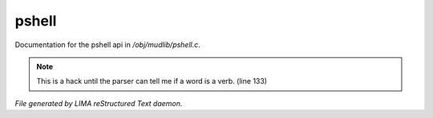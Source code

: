 *******
pshell
*******

Documentation for the pshell api in */obj/mudlib/pshell.c*.

.. note:: This is a hack until the parser can tell me if a word is a verb. (line 133)

*File generated by LIMA reStructured Text daemon.*
